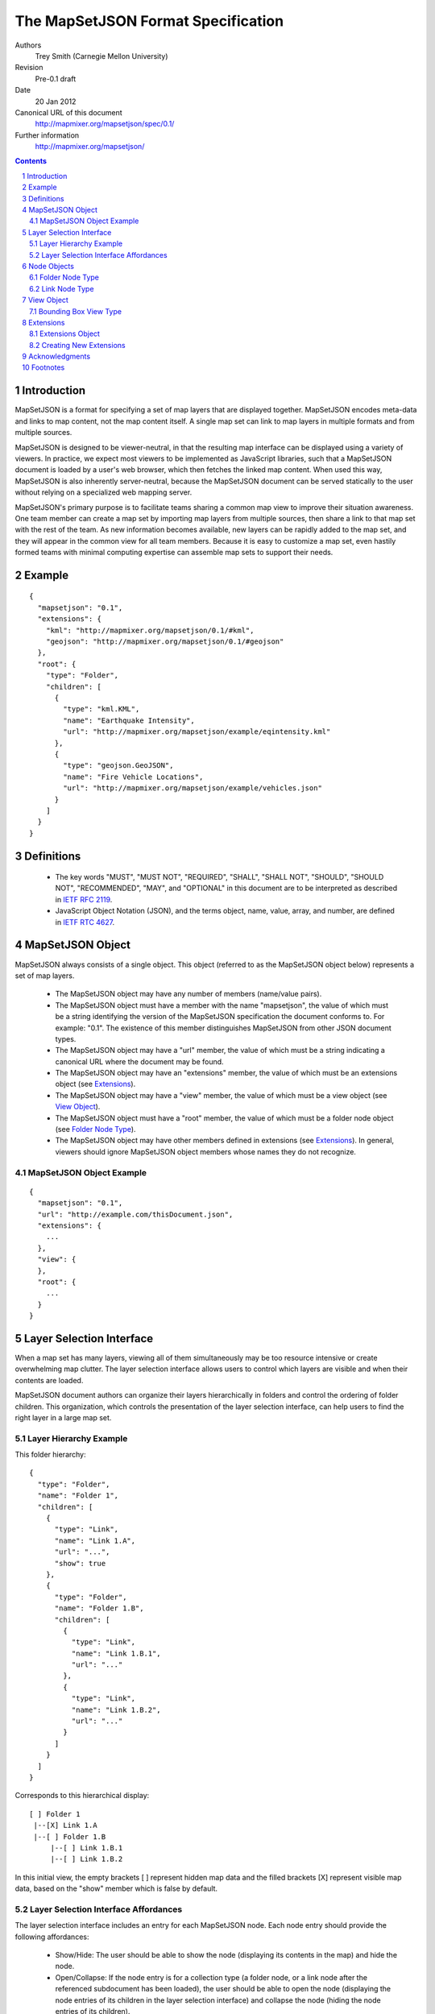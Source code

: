 
===================================
The MapSetJSON Format Specification
===================================

Authors
  Trey Smith (Carnegie Mellon University)

Revision
  Pre-0.1 draft

Date
  20 Jan 2012

Canonical URL of this document
  http://mapmixer.org/mapsetjson/spec/0.1/

Further information
  http://mapmixer.org/mapsetjson/

.. contents::
   :depth: 2

.. sectnum::

Introduction
============

MapSetJSON is a format for specifying a set of map layers that are
displayed together. MapSetJSON encodes meta-data and links to map
content, not the map content itself. A single map set can link to map
layers in multiple formats and from multiple sources.

MapSetJSON is designed to be viewer-neutral, in that the resulting map
interface can be displayed using a variety of viewers. In practice, we
expect most viewers to be implemented as JavaScript libraries, such that
a MapSetJSON document is loaded by a user's web browser, which then
fetches the linked map content. When used this way, MapSetJSON is also
inherently server-neutral, because the MapSetJSON document can be served
statically to the user without relying on a specialized web mapping
server.

MapSetJSON's primary purpose is to facilitate teams sharing a common map
view to improve their situation awareness. One team member can create a
map set by importing map layers from multiple sources, then share a link
to that map set with the rest of the team. As new information becomes
available, new layers can be rapidly added to the map set, and they will
appear in the common view for all team members. Because it is easy to
customize a map set, even hastily formed teams with minimal
computing expertise can assemble map sets to support their needs.

Example
=======

::

  {
    "mapsetjson": "0.1",
    "extensions": {
      "kml": "http://mapmixer.org/mapsetjson/0.1/#kml",
      "geojson": "http://mapmixer.org/mapsetjson/0.1/#geojson"
    },
    "root": {
      "type": "Folder",
      "children": [
        {
          "type": "kml.KML",
          "name": "Earthquake Intensity",
          "url": "http://mapmixer.org/mapsetjson/example/eqintensity.kml"
        },
        {
          "type": "geojson.GeoJSON",
          "name": "Fire Vehicle Locations",
          "url": "http://mapmixer.org/mapsetjson/example/vehicles.json"
        }
      ]
    }
  }

Definitions
===========

 * The key words "MUST", "MUST NOT", "REQUIRED", "SHALL", "SHALL NOT", "SHOULD", "SHOULD NOT", "RECOMMENDED", "MAY", and "OPTIONAL" in this document are to be interpreted as described in `IETF RFC 2119`_.

 * JavaScript Object Notation (JSON), and the terms object, name, value, array, and number, are defined in `IETF RTC 4627`_.

.. _IETF RFC 2119: http://www.ietf.org/rfc/rfc2119.txt
.. _IETF RTC 4627: http://www.ietf.org/rfc/rfc4627.txt

MapSetJSON Object
=================

MapSetJSON always consists of a single object. This object (referred to
as the MapSetJSON object below) represents a set of map layers.

 * The MapSetJSON object may have any number of members (name/value pairs).

 * The MapSetJSON object must have a member with the name "mapsetjson",
   the value of which must be a string identifying the version of the
   MapSetJSON specification the document conforms to.  For example:
   "0.1". The existence of this member distinguishes MapSetJSON from
   other JSON document types.

 * The MapSetJSON object may have a "url" member, the value of which
   must be a string indicating a canonical URL where the document may be
   found.

 * The MapSetJSON object may have an "extensions" member, the value of
   which must be an extensions object (see Extensions_).

 * The MapSetJSON object may have a "view" member, the value of which
   must be a view object (see `View Object`_).

 * The MapSetJSON object must have a "root" member, the value of which
   must be a folder node object (see `Folder Node Type`_).

 * The MapSetJSON object may have other members defined in extensions
   (see Extensions_). In general, viewers should ignore MapSetJSON
   object members whose names they do not recognize.

MapSetJSON Object Example
~~~~~~~~~~~~~~~~~~~~~~~~~

::

  {
    "mapsetjson": "0.1",
    "url": "http://example.com/thisDocument.json",
    "extensions": {
      ...
    },
    "view": {
    },
    "root": {
      ...
    }
  }

.. Layer Selection Interface:

Layer Selection Interface
=========================

When a map set has many layers, viewing all of them simultaneously may
be too resource intensive or create overwhelming map clutter. The layer
selection interface allows users to control which layers are visible and
when their contents are loaded.

MapSetJSON document authors can organize their layers hierarchically in
folders and control the ordering of folder children. This organization,
which controls the presentation of the layer selection interface, can
help users to find the right layer in a large map set.

Layer Hierarchy Example
~~~~~~~~~~~~~~~~~~~~~~~

This folder hierarchy::

  {
    "type": "Folder",
    "name": "Folder 1",
    "children": [
      {
        "type": "Link",
        "name": "Link 1.A",
        "url": "...",
        "show": true
      },
      {
        "type": "Folder",
        "name": "Folder 1.B",
        "children": [
          {
            "type": "Link",
            "name": "Link 1.B.1",
            "url": "..."
          },
          {
            "type": "Link",
            "name": "Link 1.B.2",
            "url": "..."
          }
        ]
      }
    ]
  }

Corresponds to this hierarchical display::

  [ ] Folder 1
   |--[X] Link 1.A
   |--[ ] Folder 1.B
       |--[ ] Link 1.B.1
       |--[ ] Link 1.B.2

In this initial view, the empty brackets [ ] represent hidden map data
and the filled brackets [X] represent visible map data, based on the
"show" member which is false by default.

Layer Selection Interface Affordances
~~~~~~~~~~~~~~~~~~~~~~~~~~~~~~~~~~~~~

The layer selection interface includes an entry for each MapSetJSON
node. Each node entry should provide the following affordances:

 * Show/Hide: The user should be able to show the node (displaying its
   contents in the map) and hide the node.

 * Open/Collapse: If the node entry is for a collection type (a folder
   node, or a link node after the referenced subdocument has been
   loaded), the user should be able to open the node (displaying the
   node entries of its children in the layer selection interface) and
   collapse the node (hiding the node entries of its children).

 * Load State: There should be a display (for example, an icon in the
   node entry) that distinguishes between the following load states:

   * Unloaded: The viewer has not yet attempted to load the node (it is hidden).

   * Loading: The viewer is fetching, parsing, or rendering the node contents.

   * Loaded: The node contents are visible in the map.

   * Error: There was a problem with fetching, parsing, or rendering the node.

 * Refresh: The user should be able to refresh the node contents, causing
   the viewer to fetch and render any updated external data.

 * View Error: The user should be able to get additional information about the
   error state of a node.

Node Objects
============

The "map set" of MapSetJSON is actually a tree whose leaf nodes are
links to map content and whose internal nodes are folders. Node objects
represent nodes of the tree.

 * A node object may have any number of members (name/value pairs).

 * A node object must have a "type" member, the value of which must
   be a string indicating the type of node (several types are defined
   later in this section, and extensions may define additional types).

 * A node object may have an "alternateTypes" member, the value of which
   must be an array of strings indicating alternate types.  If a viewer
   does not support the type given in the "type" field, it should
   attempt to fall back to interpreting the node using one of the types
   in the "alternateTypes" field, trying them in order and using the
   first one that it supports.

 * A node object may have a "name" member, the value of which must be
   a string specifying the name of the node as it should be displayed
   in the layer selection interface (see `Layer Selection Interface`_).

 * A node object may have an "id" member, the value of which must be a
   string specifying an identifier for the node. The identifier for each
   node, if specified, must be unique over the scope of the MapSetJSON
   document.

 * A node object may have a "show" member, the value of which must be a
   boolean indicating the visibility of the node's contents:

   * true: The node's contents should be displayed in the map when the
     map set is first loaded.

   * false (default): The node's contents should not be
     displayed. Furthermore, loading of the contents should be postponed
     until the user turns on visibility of the node.

 * A node object may have a "drawOrder" member, the value of which must
   be an integer defining the stacking order for map data in overlapping
   layers. Viewers should render layers with higher values on top of
   layers with lower values. Draw order specifications in the primary
   MapSetJSON document take precedence over those found in linked
   subdocuments.

 * A node object may have a "master" member, the value of which must be
   a boolean indicating whether this is the master node for the map
   set. The document must not have more than one master node.

   * true: The node is the master node. If the node's contents contain
     interface controls, such as an initial view or a tour, the viewer
     should use those controls for the overall map set display.  If the
     primary MapSetJSON document and the master node contents both
     specify an interface control (see `View Object`_), the value in the
     primary document takes precedence.

   * false (default): The node is not the master node.

 * Other members of the node object are interpreted according to its
   type, as defined below and in extensions to the MapSetJSON
   specification. In general, viewers should ignore node object members
   whose names they do not recognize.

This specification defines core node types. Additional node types are
defined by extensions (see Extensions_).

.. Folder Node Type:

Folder Node Type
~~~~~~~~~~~~~~~~

A folder node ("type": "Folder") defines a ordered collection of node
objects, which can include subfolders.

 * A folder node must have a "children" member, whose value must be
   an array of node objects.

 * A folder node may have an "open" member, whose value must be a
   boolean:

   * true: The viewer's layer selection interface will display
     the folder in the open state when first loaded.

   * false (default): The viewer will display the folder in the
     collapsed state.

 * A folder node may have an "visibilityControl" member, whose value
   must be a string specifying how the folder's children should appear
   in the layer selection interface [#visibilityControl]_:

   * "check" (default): The visibility of each folder child is tied to
     the value of its checkbox. Checking the folder checkbox toggles
     the visibility of all folder children.

   * "radioFolder": At most one child may be visible at a time.

   * "checkOffOnly": The user may not turn on all children by checking
     the folder checkbox. This setting is useful when loading all
     children at the same time would be too resource intensive or create
     overwhelming map clutter.

   * "checkHideChildren": The visibility of all folder children should
     be controlled by the visibility of the folder. The children
     themselves should not be displayed in the layer selection
     interface. The user may not open the folder.

Folder Node Type Example
------------------------

::

  {
    "type": "Folder",
    "name": "Weather",
    "open": false,
    "visibilityControl": "check",
    "children": [
      ...
    ]
  }

Root Folder
-----------

Viewers should display the folder specified as the "root" member of the
MapSetJSON object differently from other folders.

 * If the MapSetJSON document is the primary document (that is, the
   primary subject of the view), the viewer should not display its root
   folder itself in the layer selection interface. The root folder's
   "open" member should be ignored, and its children should be listed as
   the top-level items in the layer selection interface.

 * Since the root folder is not displayed in the layer selection
   interface, the viewer may provide a "show all" checkbox widget used
   to toggle all children of the root folder. However, the "show all"
   widget should not be displayed if the root folder's
   "visibilityControl" member is specified to be a value other than
   the default "check".

 * If the MapSetJSON document is the primary subject of the view, the
   viewer may use the "name" member of its root folder as the title of
   the view.

.. Link Node Type:

Link Node Type
~~~~~~~~~~~~~~

A link node ("type": "Link") defines a link to an external MapSetJSON
document, called the "subdocument" of the link.

 * A link node must have a member "url", whose value is a string
   specifying the URL of the subdocument. The URL may contain a fragment
   identifier starting with a hash mark #.  If so, the fragment must
   refer to a node in the external document by its "id" member.  The
   viewer must use the referenced node in place of the subdocument's
   root node.

 * A link node may have members "open" and "visibilityControl" whose
   meaning is the same as for folder nodes.

 * Unless the link node is initially visible, loading of the subdocument
   must be postponed until the user turns on the link's visibility.

 * When a link node becomes visible, the viewer must load the
   subdocument and should display the top-level children of the
   subdocument root folder as direct children of the link node. The
   viewer must not display the subdocument root folder as a separate
   entry. Interface properties of the displayed entry ("name", "open",
   "visibilityControl") may be specified in either the link node or the
   subdocument root folder, with the value of each member in the link
   node overriding the value in the subdocument root folder if both are
   specified.
   
Link Node Type Example
----------------------

::

  {
    "type": "Link",
    "name": "Subfolder Managed by External Organization",
    "url": "http://example.com/externalLayers.json",
    "show": false,
    "open": false,
    "visibilityControl": "check"
  }

.. View Object:

View Object
===========

The view object ("view" member of the MapSetJSON object) specifies
the initial map view when the map set is first loaded.

 * The view object may have any number of members (name/value pairs).

 * The view object must have a "type" member, the value of which must be
   a string indicating the type of view. This specification defines the
   `Bounding Box View Type`_. Extensions may define additional
   types.

 * If no view object is specified, the viewer should initially view the
   minimum-size geospatial area that contains all of the map content
   visible when the map set is first loaded. If no map content is
   initially visible, the viewer may use an arbitrary initial view.

.. Bounding Box View Type:

Bounding Box View Type
~~~~~~~~~~~~~~~~~~~~~~

A bounding box view ("type": "BoundingBox") specifies that the map
should view the minimum-size area containing the given geospatial
bounding box.

 * A bounding box view may have a "crs" member, the value of which is a
   coordinate reference system (CRS) object, as defined in the `GeoJSON
   CRS specification`_.  This CRS specifies how to interpret the
   bounding box coordinates.  The default CRS is a geographic coordinate
   reference system, using the WGS84 datum, and with longitude and
   latitude units of decimal degrees.

 * A bounding box view must have a "bbox" member, the value of which is
   an array of coordinate pairs as defined in the `GeoJSON bounding box
   specification`_.

.. _GeoJSON CRS specification: http://geojson.org/geojson-spec.html#coordinate-reference-system-objects
.. _GeoJSON bounding box specification: http://geojson.org/geojson-spec.html#bounding-boxes

Bounding Box View Type Example
------------------------------

This bounding box contains the entire world map and explicitly specifies
the default WGS84 CRS::

  {
    "type": "BoundingBox",
    "crs": {
      "type": "name",
      "properties": {
        "name": "urn:ogc:def:crs:OGC:1.3:CRS84"
      }
    },
    "bbox": [
      [-180.0, -90.0],
      [180.0, 90.0]
    ]
  }

.. Extensions:

Extensions
==========

This document defines core components of the MapSetJSON specification. Anyone
may define extensions to the specification.

Extensions Object
~~~~~~~~~~~~~~~~~

The extensions object ("extensions" member of the MapSetJSON object)
specifies the extensions that a MapSetJSON document requires in order to
be interpreted and displayed properly.

 * The extensions object may have any number of name/value pairs.

 * Within each name/value pair, the value is a string URL pointing to
   the human-readable specification document for the extension, and the
   name declares the namespace the document will use to refer to types
   and members defined in that extension. Each extension name must be
   unique.

 * In the rest of the MapSetJSON document, types and members defined in
   an extension are identified using dot notation with the document's
   namespace for that extension. For example, if a "kml" extension is
   declared in the extensions object, and that extension defines the
   "KML" node type, the type would appear in that document as "kml.KML".

 * If an extension defines a new node type, member names within an
   instance of that node type need not be redundantly prefixed with the
   extension's namespace.

Extensions Object Example
-------------------------

::

    "extensions": {
      "kml": "http://mapmixer.org/mapsetjson/0.1/#kml",
      "geojson": "http://mapmixer.org/mapsetjson/0.1/#geojson"
    }


Creating New Extensions
~~~~~~~~~~~~~~~~~~~~~~~

 * An extension is created by publishing a human-readable specification document
   like this one at a URL accessible to implementers and document authors.

 * Extensions may define new node types and specify their behavior. By
   convention, type names should be in UpperCamelCase.

 * Extensions may define new members for types defined in the core
   specification and in other extensions. By convention, member names
   should be in lowerCamelCase.

 * The MapSetJSON working group will maintain a `MapSetJSON Extension
   Registry`_.  Publishers of new extensions should inform the working
   group as outlined at the `MapSetJSON Home Page`_.

 * Any viewer implementing this core specification is said to be
   "MapSetJSON compliant". Viewers should also document which extensions
   they support, if any.

 * In the event that a viewer does not implement all of the extensions
   required by a document, the viewer's display of the map set should
   degrade gracefully:

   * Members with unrecognized names or belonging to an unknown
     namespace should not cause a fatal error.

   * If a node's type is in the namespace of an unsupported extension,
     the viewer should examine the "alternateTypes" member and interpret
     the node as one of those types if possible.

.. _MapSetJSON Extension Registry: http://mapmixer.org/mapsetjson/ext/
.. _MapSetJSON Home Page:  http://mapmixer.org/mapsetjson/
   
Acknowledgments
===============

This specification was modeled in part on GeoJSON_ and KML_.

.. _GeoJSON: http://geojson.org/geojson-spec.html
.. _KML: http://code.google.com/apis/kml/documentation/kmlreference.html

The authors would like to thank the following early readers for their
constructive feedback:

 * Ted Scharff (NASA Ames Research Center)

Footnotes
=========

.. [#visibilityControl] The visibilityControl member is modeled on KML's listItemType_.

.. _listItemType: http://code.google.com/apis/kml/documentation/kmlreference.html#listItemType
